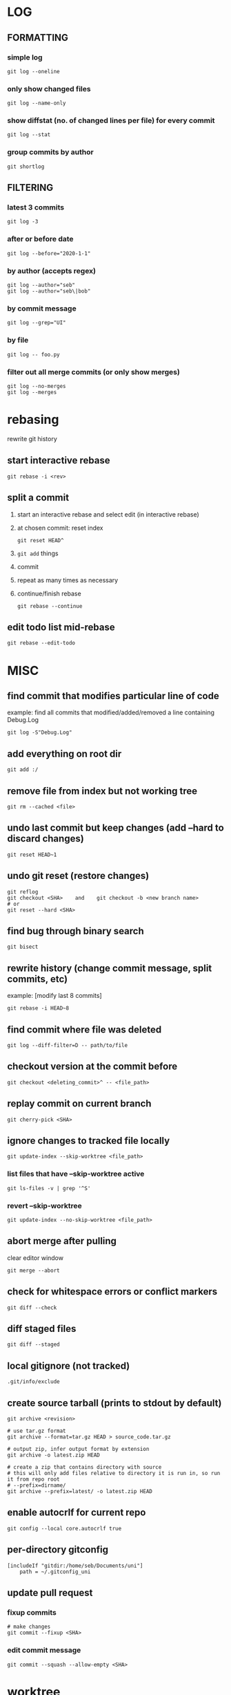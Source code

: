 * LOG
** FORMATTING
*** simple log
    #+begin_src shell
      git log --oneline
    #+end_src

*** only show changed files
    #+begin_src shell
      git log --name-only
    #+end_src

*** show diffstat (no. of changed lines per file) for every commit
    #+begin_src shell
      git log --stat
    #+end_src

*** group commits by author
    #+begin_src shell
      git shortlog
    #+end_src

** FILTERING
*** latest 3 commits
    #+begin_src shell
      git log -3
    #+end_src

*** after or before date
    #+begin_src shell
      git log --before="2020-1-1"
    #+end_src

*** by author (accepts regex)
    #+begin_src shell
      git log --author="seb"
      git log --author="seb\|bob"
    #+end_src

*** by commit message
    #+begin_src shell
      git log --grep="UI"
    #+end_src

*** by file
    #+begin_src shell
      git log -- foo.py
    #+end_src

*** filter out all merge commits (or only show merges)
    #+begin_src shell
      git log --no-merges
      git log --merges
    #+end_src

* rebasing
  rewrite git history
** start interactive rebase
   #+begin_src shell
     git rebase -i <rev>
   #+end_src
** split a commit
   1. start an interactive rebase and select edit (in interactive rebase)
   2. at chosen commit: reset index
      #+begin_src shell
	git reset HEAD^
      #+end_src
   3. =git add= things
   4. commit
   5. repeat as many times as necessary
   6. continue/finish rebase
      #+begin_src shell
	git rebase --continue
      #+end_src
** edit todo list mid-rebase
   #+begin_src shell
     git rebase --edit-todo
   #+end_src

* MISC
** find commit that modifies particular line of code
   example: find all commits that modified/added/removed a line containing Debug.Log
   #+begin_src shell
     git log -S"Debug.Log"
   #+end_src

** add everything on root dir
   #+begin_src shell
     git add :/
   #+end_src

** remove file from index but not working tree
   #+begin_src shell
     git rm --cached <file>
   #+end_src

** undo last commit but keep changes (add --hard to discard changes)
   #+begin_src shell
     git reset HEAD~1
   #+end_src

** undo git reset (restore changes)
   #+begin_src shell
     git reflog
     git checkout <SHA>    and    git checkout -b <new branch name>
     # or
     git reset --hard <SHA>
   #+end_src

** find bug through binary search
   #+begin_src shell
     git bisect
   #+end_src

** rewrite history (change commit message, split commits, etc)
   example: [modify last 8 commits]
   #+begin_src shell
     git rebase -i HEAD~8
   #+end_src

** find commit where file was deleted
   #+begin_src shell
     git log --diff-filter=D -- path/to/file
   #+end_src
** checkout version at the commit before
   #+begin_src shell
     git checkout <deleting_commit>^ -- <file_path>
   #+end_src

** replay commit on current branch
   #+begin_src shell
     git cherry-pick <SHA>
   #+end_src

** ignore changes to tracked file locally
   #+begin_src shell
     git update-index --skip-worktree <file_path>
   #+end_src
*** list files that have --skip-worktree active
    #+begin_src shell
      git ls-files -v | grep '^S'
    #+end_src
*** revert --skip-worktree
    #+begin_src shell
      git update-index --no-skip-worktree <file_path>
    #+end_src

** abort merge after pulling
   clear editor window
   #+begin_src shell
     git merge --abort
   #+end_src

** check for whitespace errors or conflict markers
   #+begin_src shell
     git diff --check
   #+end_src
** diff staged files
   #+begin_src shell
     git diff --staged
   #+end_src

** local gitignore (not tracked)
   #+begin_src shell
     .git/info/exclude
   #+end_src

** create source tarball (prints to stdout by default)
   #+begin_src shell
     git archive <revision>

     # use tar.gz format
     git archive --format=tar.gz HEAD > source_code.tar.gz

     # output zip, infer output format by extension
     git archive -o latest.zip HEAD

     # create a zip that contains directory with source
     # this will only add files relative to directory it is run in, so run it from repo root 
     # --prefix=dirname/
     git archive --prefix=latest/ -o latest.zip HEAD
   #+end_src

** enable autocrlf for current repo
   #+begin_src shell
     git config --local core.autocrlf true
   #+end_src

** per-directory gitconfig
   #+begin_src
   [includeIf "gitdir:/home/seb/Documents/uni"]
       path = ~/.gitconfig_uni
   #+end_src

** update pull request
*** fixup commits
    #+begin_src shell
      # make changes
      git commit --fixup <SHA>
    #+end_src
*** edit commit message
    #+begin_src shell
      git commit --squash --allow-empty <SHA>
    #+end_src

* worktree
  check out multiple branches/commits at once
  #+begin_src shell
    git worktree add <path> <SHA>
  #+end_src

* git blame
** detect lines moved/copied from other files
   =-C=

* git stash
** testing partial commits
   =git stash push --keep-index=
   #+begin_src shell
     # ... hack hack hack ...
     git add --patch foo            # add just first part to the index
     git stash push --keep-index    # save all other changes to the stash
     # edit/build/test first part
     git commit -m 'First part'     # commit fully tested change
     git stash pop                  # prepare to work on all other changes
     # ... repeat above five steps until one commit remains ...
     # edit/build/test remaining parts
     git commit foo -m 'Remaining parts'
   #+end_src

* git internals
  https://git-scm.com/book/en/v2/Git-Internals-Git-Objects
** objects
*** blobs
    file content
*** trees
    - references blobs
    - contains mode, type, filename
*** commits
    references a tree, which commit objects preceeds it
*** tags
